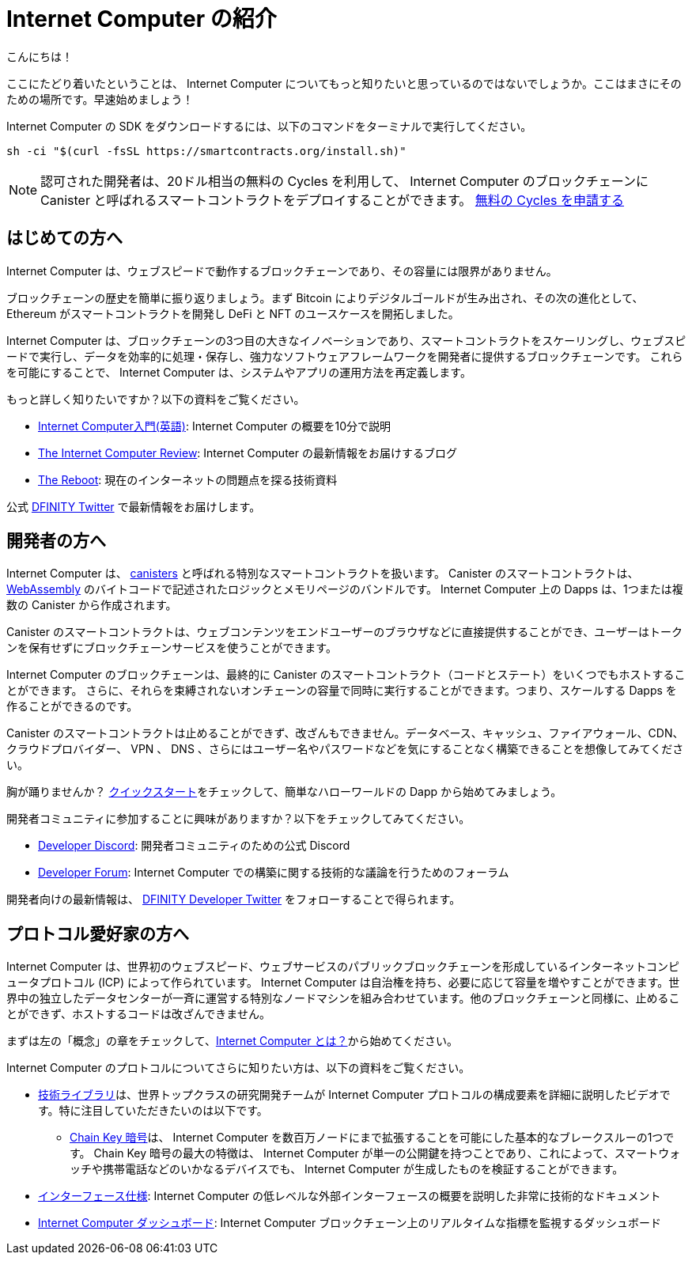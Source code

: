 = Internet Computer の紹介
:description: Start coding on the Internet Computer. Find documentation, walk-throughs, and tutorials to start building decentralized apps, DeFi and novel blockchain-based services
:keywords: Internet Computer,blockchain,cryptocurrency,ICP tokens,smart contracts,cycles,wallet,software canister,developer onboarding
:proglang: Motoko
:IC: Internet Computer
:company-id: DFINITY
ifdef::env-github,env-browser[:outfilesuffix:.adoc]

こんにちは！

ここにたどり着いたということは、 Internet Computer についてもっと知りたいと思っているのではないでしょうか。ここはまさにそのための場所です。早速始めましょう！

Internet Computer の SDK をダウンロードするには、以下のコマンドをターミナルで実行してください。

[source,bash]
----
sh -ci "$(curl -fsSL https://smartcontracts.org/install.sh)"
----

NOTE: 認可された開発者は、20ドル相当の無料の Cycles を利用して、 Internet Computer のブロックチェーンに Canister と呼ばれるスマートコントラクトをデプロイすることができます。 https://faucet.dfinity.org/auth[無料の Cycles を申請する]

[[for-first-timers]]
== はじめての方へ
Internet Computer は、ウェブスピードで動作するブロックチェーンであり、その容量には限界がありません。

ブロックチェーンの歴史を簡単に振り返りましょう。まず Bitcoin によりデジタルゴールドが生み出され、その次の進化として、 Ethereum がスマートコントラクトを開発し DeFi と NFT のユースケースを開拓しました。

Internet Computer は、ブロックチェーンの3つ目の大きなイノベーションであり、スマートコントラクトをスケーリングし、ウェブスピードで実行し、データを効率的に処理・保存し、強力なソフトウェアフレームワークを開発者に提供するブロックチェーンです。
これらを可能にすることで、 Internet Computer は、システムやアプリの運用方法を再定義します。

もっと詳しく知りたいですか？以下の資料をご覧ください。

* link:https://www.youtube.com/watch?v=YWHTNr8RZHg&list=PLuhDt1vhGcrf4DgKZecU3ar_RA1cB0vUT&index=17&ab_channel=DFINITY[Internet Computer入門(英語)]: Internet Computer の概要を10分で説明
* link:https://medium.com/dfinity[The Internet Computer Review]: Internet Computer の最新情報をお届けするブログ
* link:https://thereboot.com/[The Reboot]: 現在のインターネットの問題点を探る技術資料

公式 link:https://twitter.com/dfinity[DFINITY Twitter] で最新情報をお届けします。


[[for-developers]]
== 開発者の方へ
Internet Computer は、 link:https://medium.com/dfinity/software-canisters-an-evolution-of-smart-contracts-internet-computer-f1f92f1bfffb[canisters] と呼ばれる特別なスマートコントラクトを扱います。
Canister のスマートコントラクトは、 link:https://webassembly.org/[WebAssembly] のバイトコードで記述されたロジックとメモリページのバンドルです。
Internet Computer 上の Dapps は、1つまたは複数の Canister から作成されます。

Canister のスマートコントラクトは、ウェブコンテンツをエンドユーザーのブラウザなどに直接提供することができ、ユーザーはトークンを保有せずにブロックチェーンサービスを使うことができます。

Internet Computer のブロックチェーンは、最終的に Canister のスマートコントラクト（コードとステート）をいくつでもホストすることができます。
さらに、それらを束縛されないオンチェーンの容量で同時に実行することができます。つまり、スケールする Dapps を作ることができるのです。

Canister のスマートコントラクトは止めることができず、改ざんもできません。データベース、キャッシュ、ファイアウォール、CDN、クラウドプロバイダー、 VPN 、 DNS 、さらにはユーザー名やパスワードなどを気にすることなく構築できることを想像してみてください。

胸が踊りませんか？ xref:quickstart:quickstart-intro.adoc[クイックスタート]をチェックして、簡単なハローワールドの Dapp から始めてみましょう。

開発者コミュニティに参加することに興味がありますか？以下をチェックしてみてください。

* link:https://discord.gg/cA7y6ezyE2[Developer Discord]: 開発者コミュニティのための公式 Discord
* link:https://forum.dfinity.org/[Developer Forum]: Internet Computer での構築に関する技術的な議論を行うためのフォーラム

開発者向けの最新情報は、 link:https://twitter.com/dfinitydev[DFINITY Developer Twitter] をフォローすることで得られます。


[[for-protocol-enthusiasts]]
== プロトコル愛好家の方へ

Internet Computer は、世界初のウェブスピード、ウェブサービスのパブリックブロックチェーンを形成しているインターネットコンピュータプロトコル (ICP) によって作られています。
Internet Computer は自治権を持ち、必要に応じて容量を増やすことができます。世界中の独立したデータセンターが一斉に運営する特別なノードマシンを組み合わせています。他のブロックチェーンと同様に、止めることができず、ホストするコードは改ざんできません。

まずは左の「概念」の章をチェックして、xref:Developers-guide:concepts/what-is-IC.adoc[{IC} とは？]から始めてください。

Internet Computer のプロトコルについてさらに知りたい方は、以下の資料をご覧ください。

* link:https://dfinity.org/technicals/[技術ライブラリ]は、世界トップクラスの研究開発チームが Internet Computer プロトコルの構成要素を詳細に説明したビデオです。特に注目していただきたいのは以下です。
** link:https://dfinity.org/technicals/chain-key-technology[Chain Key 暗号]は、 Internet Computer を数百万ノードにまで拡張することを可能にした基本的なブレークスルーの1つです。
Chain Key 暗号の最大の特徴は、 Internet Computer が単一の公開鍵を持つことであり、これによって、スマートウォッチや携帯電話などのいかなるデバイスでも、 Internet Computer が生成したものを検証することができます。
* xref:interface-spec:index.adoc[インターフェース仕様]: Internet Computer の低レベルな外部インターフェースの概要を説明した非常に技術的なドキュメント
* link:https://dashboard.internetcomputer.org/[Internet Computer ダッシュボード]: Internet Computer ブロックチェーン上のリアルタイムな指標を監視するダッシュボード

////
= Introducing the Internet Computer
:description: Start coding on the Internet Computer. Find documentation, walk-throughs, and tutorials to start building decentralized apps, DeFi and novel blockchain-based services
:keywords: Internet Computer,blockchain,cryptocurrency,ICP tokens,smart contracts,cycles,wallet,software canister,developer onboarding
:proglang: Motoko
:IC: Internet Computer
:company-id: DFINITY
ifdef::env-github,env-browser[:outfilesuffix:.adoc]

Hello there!

If you’ve landed here, you’re interested in learning more about the Internet Computer. You’re in the right place — take a look below for where to get started!

To download the Internet Computer SDK, run the following command in your terminal.

[source,bash]
----
sh -ci "$(curl -fsSL https://smartcontracts.org/install.sh)"
----

NOTE: Qualified developers can access $20 worth of free cycles to begin deploying canister smart contracts to the Internet Computer blockchain. https://faucet.dfinity.org/auth[Claim your free cycles]

[[for-first-timers]]
== For: First-Timers
The Internet Computer is a blockchain that runs at web speed with unbounded capacity. 

As a crash course in blockchain history, Bitcoin created digital gold. Then, in the next step of the evolution, Ethereum developed smart contracts and pioneered DeFi and NFT use cases. 

The Internet Computer is the third major blockchain innovation — a blockchain that scales smart contract computation, runs them at web speed, processes and stores data efficiently, and provides powerful software frameworks to developers. By making this possible, the Internet Computer enables the complete reimagination of how systems and apps operate.

Interested in learning more? Check out the following resources:

* link:https://www.youtube.com/watch?v=YWHTNr8RZHg&list=PLuhDt1vhGcrf4DgKZecU3ar_RA1cB0vUT&index=17&ab_channel=DFINITY[Primer to the Internet Computer], a high-level overview of the Internet Computer in under 10 minutes
* link:https://medium.com/dfinity[The Internet Computer Review], our blog covering updates for the Internet Computer 
* link:https://thereboot.com/[The Reboot], our tech publication exploring issues with the current internet

Follow us on the official link:https://twitter.com/dfinity[DFINITY Twitter] for the latest updates.


[[for-developers]]
== For: Developers
The Internet Computer hosts special smart contracts, called link:https://medium.com/dfinity/software-canisters-an-evolution-of-smart-contracts-internet-computer-f1f92f1bfffb[canisters]. A canister smart contract is a bundle of link:https://webassembly.org/[WebAssembly] bytecode logic and memory pages. Dapps on the Internet Computer are created from one or more canisters. 

Canister smart contracts can serve web content directly to end-users, e.g., in their browsers, and users can interact with blockchain services without holding tokens. 

The Internet Computer blockchain can eventually host any number of canister smart contracts (i.e., code & state). Moreover, it can run them concurrently with unbounded on-chain capacity. This means you can create dapps that scale. 

Canister smart contracts are unstoppable and tamperproof. Imagine building without having to worry about databases, caches, firewalls, CDNs, cloud providers, VPNs, DNS, and even usernames & passwords — all because the Internet Computer abstracts these needs away. 

Excited to take the leap? Check out our xref:quickstart:quickstart-intro.adoc[Quick Start] to get started with a simple hello world dapp.

Interested in getting plugged into our developer community? Check out the following:

* link:https://discord.gg/cA7y6ezyE2[Developer Discord], our official Discord for the developer community
* link:https://forum.dfinity.org/[Developer Forum], a welcoming space for technical discussions about building on the Internet Computer

You can follow us on the link:https://twitter.com/dfinitydev[DFINITY Developer Twitter] for the latest developer-specific updates.


[[for-protocol-enthusiasts]]
== For: Protocol Enthusiasts

The Internet Computer is created by the Internet Computer Protocol (“ICP”), which has formed the world’s first web-speed, web-serving public blockchain. The Internet Computer is self-governing and can grow its capacity as required. It combines special node machines run en masse by independent data centers all around the world. Like all blockchains, it is unstoppable, and the code it hosts is tamperproof. 

Get started by checking out our “Concepts” section to the left, starting with xref:developers-guide:concepts/what-is-IC.adoc[What is the Internet Computer?]

To learn more about the Internet Computer Protocol, check out the following resources:

* link:https://dfinity.org/technicals/[Technical Library], for in-depth videos by our world-class R&D team explaining components of the Internet Computer Protocol. Worth noting in particular:
** link:https://dfinity.org/technicals/chain-key-technology[Chain Key Cryptography], one of the fundamental breakthroughs enabling the Internet Computer to scale to millions of nodes. The most notable innovation of Chain Key cryptography is that the Internet Computer has a single public key, which enables any device to verify the authenticity of artifacts generated by the Internet Computer, even smart watches and mobile phones.
* xref:interface-spec:index.adoc[Interface Specification], for a deeply technical document that provides an overview of the lower-level external interfaces of the Internet Computer
* link:https://dashboard.internetcomputer.org/[Internet Computer Dashboard], to monitor real-time metrics around the Internet Computer blockchain
////